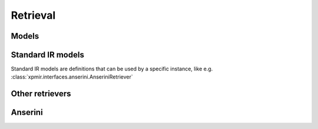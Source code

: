 Retrieval
=========

Models
------

.. autoxpmconfig:: xpmir.rankers.Retriever

Standard IR models
------------------

Standard IR models are definitions that can be used by a specific instance,
like e.g. :class:`xpmir.interfaces.anserini.AnseriniRetriever`

.. autoxpmconfig:: xpmir.rankers.standard.Model
.. autoxpmconfig:: xpmir.rankers.standard.BM25

Other retrievers
----------------

.. autoxpmconfig:: xpmir.rankers.TwoStageRetriever


Anserini
--------

.. autoxpmconfig:: xpmir.interfaces.anserini.Index
.. autoxpmconfig:: xpmir.interfaces.anserini.AnseriniRetriever
